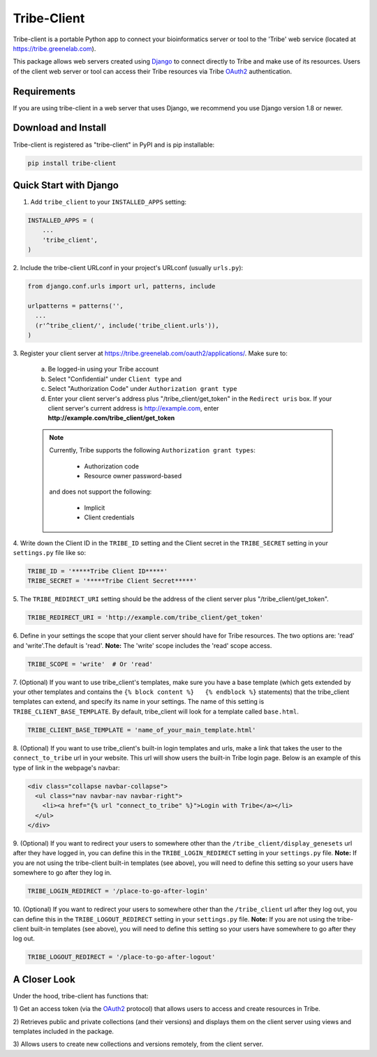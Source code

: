 ====================
Tribe-Client
====================

Tribe-client is a portable Python app to connect your bioinformatics server
or tool to the 'Tribe' web service (located at https://tribe.greenelab.com).

This package allows web servers created using
`Django <https://docs.djangoprojects.com/en/dev/>`_ to connect directly
to Tribe and make use of its resources. Users of the client web server or tool
can access their Tribe resources via Tribe `OAuth2 <http://oauth.net/2/>`_
authentication.


Requirements
------------
If you are using tribe-client in a web server that uses Django, we recommend
you use Django version 1.8 or newer.


Download and Install
---------------------
Tribe-client is registered as "tribe-client" in PyPI and is pip
installable:

.. code-block:: shell

	pip install tribe-client



Quick Start with Django
------------------------


1. Add ``tribe_client`` to your ``INSTALLED_APPS`` setting:

.. code-block:: python

    INSTALLED_APPS = (
        ...
        'tribe_client',
    )


2. Include the tribe-client URLconf in your project's URLconf (usually
``urls.py``):

.. code-block:: python

    from django.conf.urls import url, patterns, include

    urlpatterns = patterns('',
      ...
      (r'^tribe_client/', include('tribe_client.urls')),
    )


3. Register your client server at
https://tribe.greenelab.com/oauth2/applications/. Make sure to:

  a. Be logged-in using your Tribe account
  b. Select "Confidential" under ``Client type`` and
  c. Select "Authorization Code" under ``Authorization grant type``
  d. Enter your client server's address plus "/tribe_client/get_token" in the ``Redirect uris`` box. If your client server's current address is http://example.com, enter **http://example.com/tribe_client/get_token**

  .. note:: Currently, Tribe supports the following ``Authorization grant types``:

      * Authorization code
      * Resource owner password-based

    and does not support the following:

      * Implicit
      * Client credentials


4. Write down the Client ID in the ``TRIBE_ID`` setting and the Client secret
in the ``TRIBE_SECRET`` setting in your ``settings.py`` file like so:

.. code-block:: python

    TRIBE_ID = '*****Tribe Client ID*****'
    TRIBE_SECRET = '*****Tribe Client Secret*****'


5. The ``TRIBE_REDIRECT_URI`` setting should be the address of the client
server plus "/tribe_client/get_token".

.. code-block:: python

    TRIBE_REDIRECT_URI = 'http://example.com/tribe_client/get_token'


6. Define in your settings the scope that your client server should have
for Tribe resources. The two options are: 'read' and 'write'.The default
is 'read'. **Note:** The 'write' scope includes the 'read' scope access. 

.. code-block:: python

    TRIBE_SCOPE = 'write'  # Or 'read'


7. (Optional) If you want to use tribe_client's templates, make sure you have
a base template (which gets extended by your other templates and contains
the ``{% block content %}   {% endblock %}`` statements) that the tribe_client
templates can extend, and specify its name in your settings. The name of this
setting is ``TRIBE_CLIENT_BASE_TEMPLATE``. By default, tribe_client will
look for a template called ``base.html``.

.. code-block:: python

    TRIBE_CLIENT_BASE_TEMPLATE = 'name_of_your_main_template.html'


8. (Optional) If you want to use tribe_client's built-in login templates and
urls, make a link that takes the user to the ``connect_to_tribe`` url in your
website. This url will show users the built-in Tribe login page.
Below is an example of this type of link in the webpage's navbar:

.. code-block:: html

    <div class="collapse navbar-collapse">
      <ul class="nav navbar-nav navbar-right">
        <li><a href="{% url "connect_to_tribe" %}">Login with Tribe</a></li>
      </ul>
    </div>


9. (Optional) If you want to redirect your users to somewhere other than
the ``/tribe_client/display_genesets`` url after they have logged in,
you can define this in the ``TRIBE_LOGIN_REDIRECT`` setting in your
``settings.py`` file. **Note:** If you are not using the tribe-client
built-in templates (see above), you will need to define this setting so
your users have somewhere to go after they log in.

.. code-block:: python

    TRIBE_LOGIN_REDIRECT = '/place-to-go-after-login'


10. (Optional) If you want to redirect your users to somewhere other than
the ``/tribe_client`` url after they log out, you can define this in the
``TRIBE_LOGOUT_REDIRECT`` setting in your ``settings.py`` file.
**Note:** If you are not using the tribe-client built-in templates (see above),
you will need to define this setting so your users have somewhere to go after
they log out.

.. code-block:: python

    TRIBE_LOGOUT_REDIRECT = '/place-to-go-after-logout'


A Closer Look
-----------------------------

Under the hood, tribe-client has functions that:

1) Get an access token (via the `OAuth2 <http://oauth.net/2/>`_ protocol) that
allows users to access and create resources in Tribe.

2) Retrieves public and private collections (and their versions) and displays
them on the client server using views and templates included in the package.

3) Allows users to create new collections and versions remotely, from the
client server.
